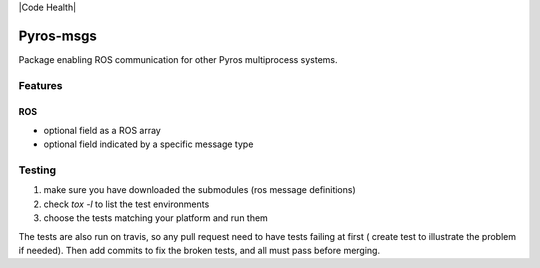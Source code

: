 |Build Status| |Code Health|

Pyros-msgs
==========

Package enabling ROS communication for other Pyros multiprocess
systems.

Features
--------

ROS
~~~

-  optional field as a ROS array
-  optional field indicated by a specific message type

.. |Build Status| image:: https://travis-ci.org/pyros-dev/pyros-msgs.svg?branch=master
   :target: https://travis-ci.org/pyros-dev/pyros-msgs

.. |Code Health| image:: https://landscape.io/github/pyros-dev/pyros-msgs/master/landscape.svg?style=flat
   :target: https://landscape.io/github/pyros-dev/pyros-msgs/master
   :alt: Code Health

Testing
-------

1) make sure you have downloaded the submodules (ros message definitions)
2) check `tox -l` to list the test environments
3) choose the tests matching your platform and run them

The tests are also run on travis, so any pull request need to have tests failing at first ( create test to illustrate the problem if needed).
Then add commits to fix the broken tests, and all must pass before merging.
